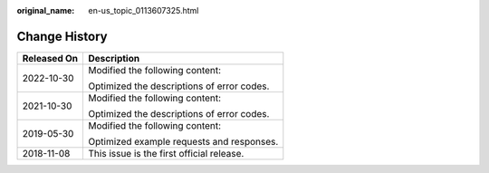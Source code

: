:original_name: en-us_topic_0113607325.html

.. _en-us_topic_0113607325:

Change History
==============

+-----------------------------------+--------------------------------------------+
| Released On                       | Description                                |
+===================================+============================================+
| 2022-10-30                        | Modified the following content:            |
|                                   |                                            |
|                                   | Optimized the descriptions of error codes. |
+-----------------------------------+--------------------------------------------+
| 2021-10-30                        | Modified the following content:            |
|                                   |                                            |
|                                   | Optimized the descriptions of error codes. |
+-----------------------------------+--------------------------------------------+
| 2019-05-30                        | Modified the following content:            |
|                                   |                                            |
|                                   | Optimized example requests and responses.  |
+-----------------------------------+--------------------------------------------+
| 2018-11-08                        | This issue is the first official release.  |
+-----------------------------------+--------------------------------------------+
